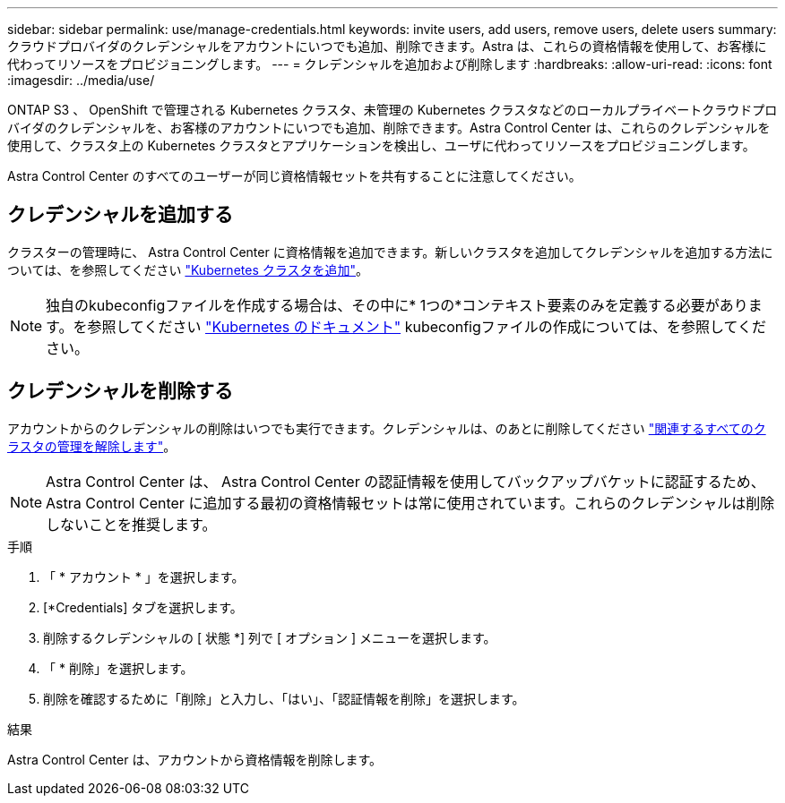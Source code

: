 ---
sidebar: sidebar 
permalink: use/manage-credentials.html 
keywords: invite users, add users, remove users, delete users 
summary: クラウドプロバイダのクレデンシャルをアカウントにいつでも追加、削除できます。Astra は、これらの資格情報を使用して、お客様に代わってリソースをプロビジョニングします。 
---
= クレデンシャルを追加および削除します
:hardbreaks:
:allow-uri-read: 
:icons: font
:imagesdir: ../media/use/


[role="lead"]
ONTAP S3 、 OpenShift で管理される Kubernetes クラスタ、未管理の Kubernetes クラスタなどのローカルプライベートクラウドプロバイダのクレデンシャルを、お客様のアカウントにいつでも追加、削除できます。Astra Control Center は、これらのクレデンシャルを使用して、クラスタ上の Kubernetes クラスタとアプリケーションを検出し、ユーザに代わってリソースをプロビジョニングします。

Astra Control Center のすべてのユーザーが同じ資格情報セットを共有することに注意してください。



== クレデンシャルを追加する

クラスターの管理時に、 Astra Control Center に資格情報を追加できます。新しいクラスタを追加してクレデンシャルを追加する方法については、を参照してください link:../get-started/add-cluster.html["Kubernetes クラスタを追加"]。


NOTE: 独自のkubeconfigファイルを作成する場合は、その中に* 1つの*コンテキスト要素のみを定義する必要があります。を参照してください https://kubernetes.io/docs/concepts/configuration/organize-cluster-access-kubeconfig/["Kubernetes のドキュメント"^] kubeconfigファイルの作成については、を参照してください。



== クレデンシャルを削除する

アカウントからのクレデンシャルの削除はいつでも実行できます。クレデンシャルは、のあとに削除してください link:unmanage.html["関連するすべてのクラスタの管理を解除します"]。


NOTE: Astra Control Center は、 Astra Control Center の認証情報を使用してバックアップバケットに認証するため、 Astra Control Center に追加する最初の資格情報セットは常に使用されています。これらのクレデンシャルは削除しないことを推奨します。

.手順
. 「 * アカウント * 」を選択します。
. [*Credentials] タブを選択します。
. 削除するクレデンシャルの [ 状態 *] 列で [ オプション ] メニューを選択します。
. 「 * 削除」を選択します。
. 削除を確認するために「削除」と入力し、「はい」、「認証情報を削除」を選択します。


.結果
Astra Control Center は、アカウントから資格情報を削除します。
